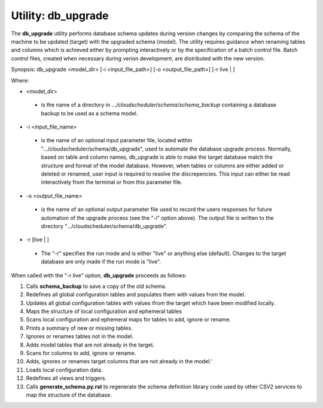 Utility: db_upgrade
===================

The **db_upgrade** utility performs database schema updates during version changes by comparing 
the schema of the machine to be updated (target) with the upgraded schema (model).
The utility requires guidance when renaming tables and columns which is achieved either by
prompting interactively or by the specification of a batch control file. Batch control files, 
created when necessary during verion development, are distributed with the new version.

Synopsis: db_upgrade <model_dir> [-i <input_file_path>] [-o <output_file_path>] [-r live | ]

Where:

* <model_dir>

..

   * is the name of a directory in *.../cloudscheduler/schema/schema_backup*
     containing a database backup to be used as a schema model.

..

* -i <input_file_name> 

..

   * is the name of an optional input parameter file, located within
     ".../cloudscheduler/schema/db_upgrade", used to automate the
     database upgrade process. Normally, based on table and column names,
     db_upgrade is able to make the target database match the structure
     and format of the model database. However, when tables or columns are
     either added or deleted or renamed, user input is required to resolve
     the discrepencies. This input can either be read interactively from
     the terminal or from this parameter file.

..

* -o <output_file_name> 

..

   * is the name of an optional output parameter file used to record the
     users responses for future automation of the upgrade process (see
     the "-i" option above). The output file is written to the directory
     ".../cloudscheduler/schema/db_upgrade".

..

* -r [live | ]

..

   * The "-r" specifies the run mode and is either "live" or anything else
     (default). Changes to the target database are only made if the run mode
     is "live".


When called with the "-r live" option, **db_upgrade** proceeds as follows:

#. Calls **schema_backup** to save a copy of the old schema.
#. Redefines all global configuration tables and populates them with values from the model.
#. Updates all global configuration tables with values ifrom the target which have been modified locally.
#. Maps the structure of local configuration and ephemeral tables
#. Scans local configuration and ephemeral maps for tables to add, ignore or rename.
#. Prints a summary of new or missing tables.
#. Ignores or renames tables not in the model.
#. Adds model tables that are not already in the target.
#. Scans for columns to add, ignore or rename.
#. Adds, ignores or renames target columns that are not already in the model.'
#. Loads local configuration data.
#. Redefines all views and triggers.
#. Calls **generate_schema.py.rst** to regenerate the schema definition library code  
   used by other CSV2 services to map the structure of the database.

